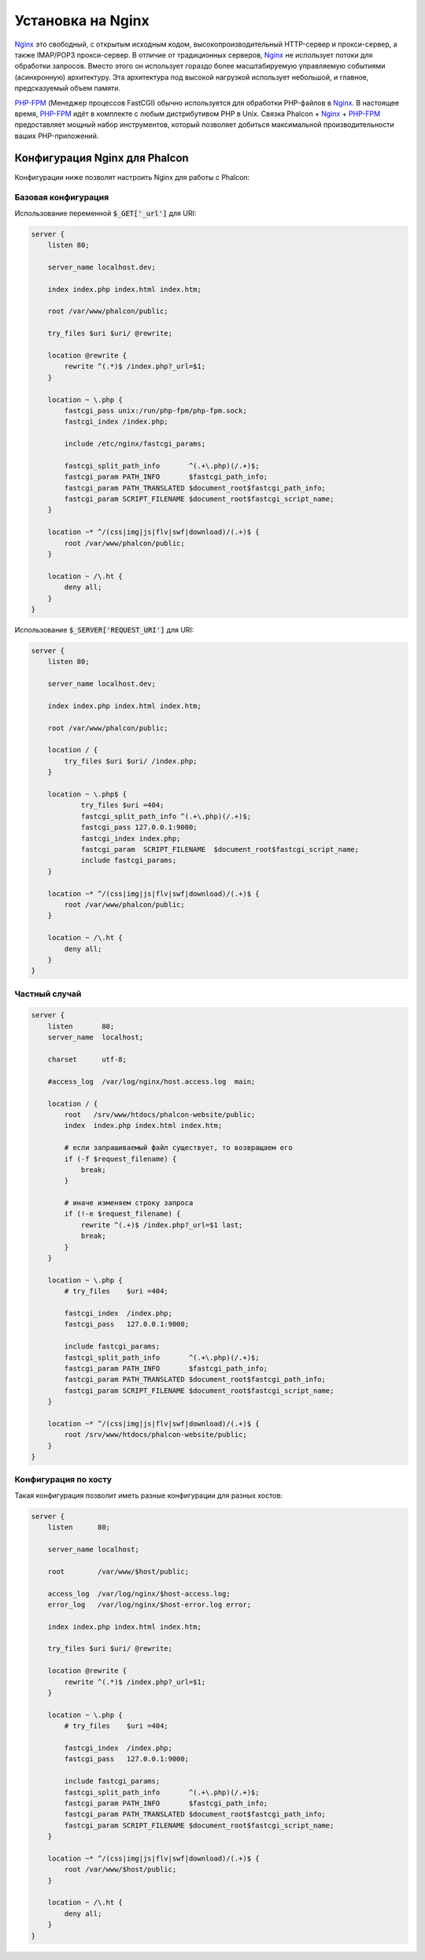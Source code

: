 Установка на Nginx
==================

Nginx_ это свободный, с открытым исходным кодом, высокопроизводительный HTTP-сервер и прокси-сервер, а также IMAP/POP3 прокси-сервер. В отличие от традиционных серверов, Nginx_ не использует потоки для обработки запросов. Вместо этого он использует гораздо более масштабируемую управляемую событиями (асинхронную) архитектуру. Эта архитектура под высокой нагрузкой использует небольшой, и главное, предсказуемый объем памяти.

`PHP-FPM`_ (Менеджер процессов FastCGI) обычно используется для обработки PHP-файлов в Nginx_. В настоящее время, `PHP-FPM`_ идёт в комплекте с любым дистрибутивом PHP в Unix. Связка Phalcon + Nginx_ + `PHP-FPM`_ предоставляет мощный набор инструментов, который позволяет добиться максимальной производительности ваших PHP-приложений.

Конфигурация Nginx для Phalcon
------------------------------
Конфигурации ниже позволят настроить Nginx для работы с Phalcon:

Базовая конфигурация
^^^^^^^^^^^^^^^^^^^^
Использование переменной :code:`$_GET['_url']` для URI:

.. code-block:: nginx

    server {
        listen 80;

        server_name localhost.dev;

        index index.php index.html index.htm;

        root /var/www/phalcon/public;

        try_files $uri $uri/ @rewrite;

        location @rewrite {
            rewrite ^(.*)$ /index.php?_url=$1;
        }

        location ~ \.php {
            fastcgi_pass unix:/run/php-fpm/php-fpm.sock;
            fastcgi_index /index.php;

            include /etc/nginx/fastcgi_params;

            fastcgi_split_path_info       ^(.+\.php)(/.+)$;
            fastcgi_param PATH_INFO       $fastcgi_path_info;
            fastcgi_param PATH_TRANSLATED $document_root$fastcgi_path_info;
            fastcgi_param SCRIPT_FILENAME $document_root$fastcgi_script_name;
        }

        location ~* ^/(css|img|js|flv|swf|download)/(.+)$ {
            root /var/www/phalcon/public;
        }

        location ~ /\.ht {
            deny all;
        }
    }

Использование :code:`$_SERVER['REQUEST_URI']` для URI:

.. code-block:: nginx

    server {
        listen 80;

        server_name localhost.dev;

        index index.php index.html index.htm;

        root /var/www/phalcon/public;

        location / {
            try_files $uri $uri/ /index.php;
        }

        location ~ \.php$ {
                try_files $uri =404;
                fastcgi_split_path_info ^(.+\.php)(/.+)$;
                fastcgi_pass 127.0.0.1:9000;
                fastcgi_index index.php;
                fastcgi_param  SCRIPT_FILENAME  $document_root$fastcgi_script_name;
                include fastcgi_params;
        }

        location ~* ^/(css|img|js|flv|swf|download)/(.+)$ {
            root /var/www/phalcon/public;
        }

        location ~ /\.ht {
            deny all;
        }
    }

Частный случай
^^^^^^^^^^^^^^
.. code-block:: nginx

    server {
        listen       80;
        server_name  localhost;

        charset      utf-8;

        #access_log  /var/log/nginx/host.access.log  main;

        location / {
            root   /srv/www/htdocs/phalcon-website/public;
            index  index.php index.html index.htm;

            # если запрашиваемый файл существует, то возвращаем его
            if (-f $request_filename) {
                break;
            }

            # иначе изменяем строку запроса
            if (!-e $request_filename) {
                rewrite ^(.+)$ /index.php?_url=$1 last;
                break;
            }
        }

        location ~ \.php {
            # try_files    $uri =404;

            fastcgi_index  /index.php;
            fastcgi_pass   127.0.0.1:9000;

            include fastcgi_params;
            fastcgi_split_path_info       ^(.+\.php)(/.+)$;
            fastcgi_param PATH_INFO       $fastcgi_path_info;
            fastcgi_param PATH_TRANSLATED $document_root$fastcgi_path_info;
            fastcgi_param SCRIPT_FILENAME $document_root$fastcgi_script_name;
        }

        location ~* ^/(css|img|js|flv|swf|download)/(.+)$ {
            root /srv/www/htdocs/phalcon-website/public;
        }
    }

Конфигурация по хосту
^^^^^^^^^^^^^^^^^^^^^
Такая конфигурация позволит иметь разные конфигурации для разных хостов:

.. code-block:: nginx

    server {
        listen      80;

        server_name localhost;

        root        /var/www/$host/public;

        access_log  /var/log/nginx/$host-access.log;
        error_log   /var/log/nginx/$host-error.log error;

        index index.php index.html index.htm;

        try_files $uri $uri/ @rewrite;

        location @rewrite {
            rewrite ^(.*)$ /index.php?_url=$1;
        }

        location ~ \.php {
            # try_files    $uri =404;

            fastcgi_index  /index.php;
            fastcgi_pass   127.0.0.1:9000;

            include fastcgi_params;
            fastcgi_split_path_info       ^(.+\.php)(/.+)$;
            fastcgi_param PATH_INFO       $fastcgi_path_info;
            fastcgi_param PATH_TRANSLATED $document_root$fastcgi_path_info;
            fastcgi_param SCRIPT_FILENAME $document_root$fastcgi_script_name;
        }

        location ~* ^/(css|img|js|flv|swf|download)/(.+)$ {
            root /var/www/$host/public;
        }

        location ~ /\.ht {
            deny all;
        }
    }

.. _Nginx: http://wiki.nginx.org/Main
.. _PHP-FPM: http://php-fpm.org/

